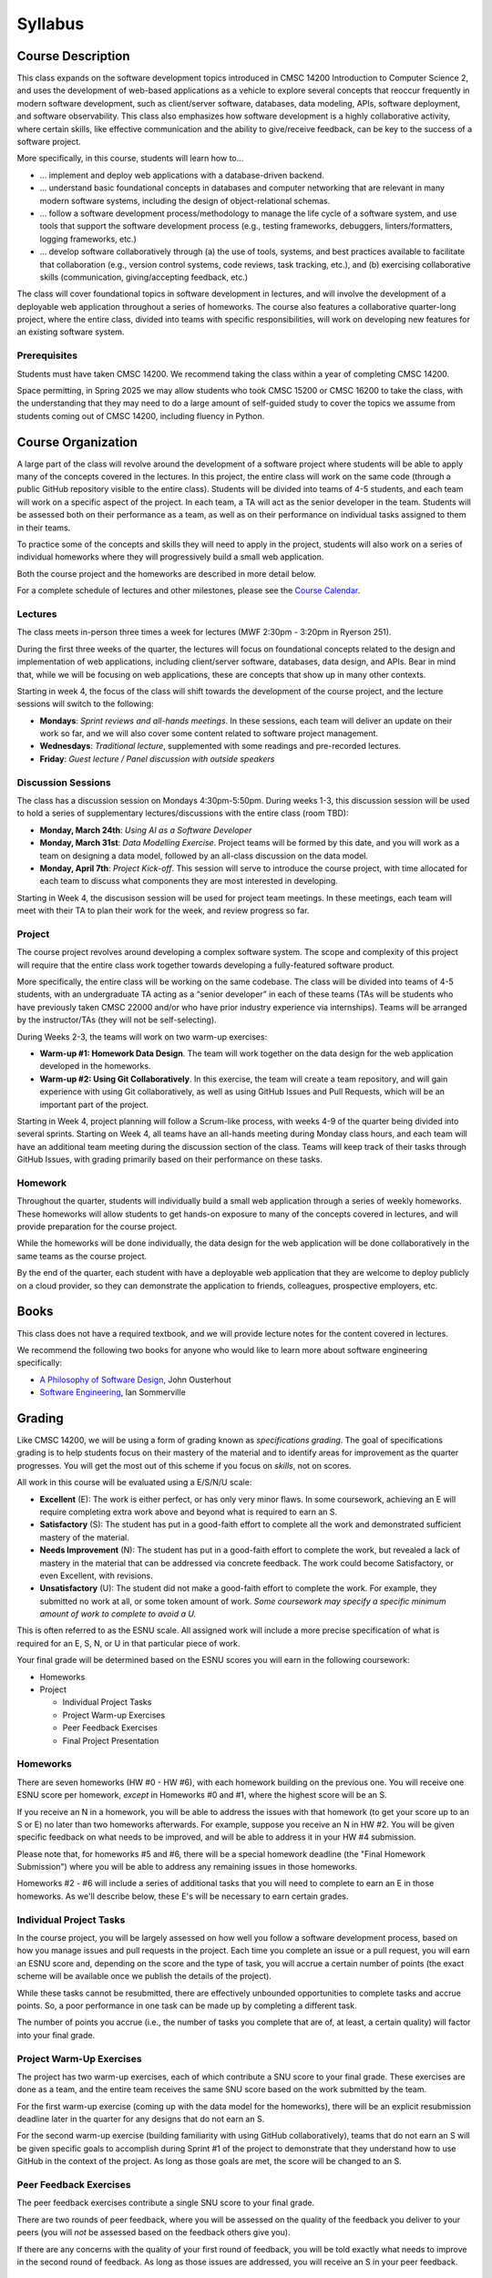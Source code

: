 Syllabus
========

..
    .. note::

        If you are registered for CMSC 22000, please bear in mind that all
        the latest course materials can be found in the course's Canvas site.

Course Description
------------------

This class expands on the software development topics introduced
in CMSC 14200 Introduction to Computer Science 2, and uses the
development of web-based applications as a vehicle to explore
several concepts that reoccur frequently in modern software development, such
as client/server software, databases, data modeling, APIs, software
deployment, and software observability. This class also emphasizes
how software development is a highly
collaborative activity, where certain skills, like effective
communication and the ability to give/receive feedback, can be key to
the success of a software project.

More specifically, in this course, students will learn how to…

- … implement and deploy web applications with a database-driven backend.
- … understand basic foundational concepts in databases and computer
  networking that are relevant in many modern software systems, including
  the design of object-relational schemas.
- … follow a software development process/methodology to manage the life
  cycle of a software system, and use tools that support the software
  development process (e.g., testing frameworks, debuggers, linters/formatters,
  logging frameworks, etc.)
- … develop software collaboratively through (a) the use of tools, systems,
  and best practices available to facilitate that collaboration (e.g.,
  version control systems, code reviews, task tracking, etc.), and (b)
  exercising collaborative skills (communication, giving/accepting feedback, etc.)

The class will cover foundational topics in software development in
lectures, and will involve the development of a deployable web application
throughout a series of homeworks. The course also features a
collaborative quarter-long project, where the entire class, divided into
teams with specific responsibilities, will work on developing new
features for an existing software system.

Prerequisites
~~~~~~~~~~~~~

Students must have taken CMSC 14200. We recommend taking the class within
a year of completing CMSC 14200.

Space permitting, in Spring 2025 we may allow students who took CMSC 15200
or CMSC 16200 to take the class, with the understanding that they may need
to do a large amount of self-guided study to cover the topics we assume
from students coming out of CMSC 14200, including fluency in Python.

Course Organization
-------------------

A large part of the class will revolve around the development of a
software project where students will be able to apply many of the
concepts covered in the lectures. In this project, the
entire class will work on the same code (through a public GitHub
repository visible to the entire class). Students will be divided into
teams of 4-5 students, and each team will work on a specific aspect of
the project. In each team, a TA will act as the senior developer in the
team. Students will be assessed both on their performance as a team, as
well as on their performance on individual tasks assigned to them in
their teams.

To practice some of the concepts and skills they will need to apply
in the project, students will also work on a series of individual
homeworks where they will progressively build a small web application.

Both the course project and the homeworks are described in more detail below.

For a complete schedule of lectures and other milestones, please see
the `Course Calendar <calendar.html>`__.

Lectures
~~~~~~~~

The class meets in-person three times a week for lectures (MWF 2:30pm - 3:20pm in Ryerson 251).

During the first three weeks of the quarter, the lectures will focus on
foundational concepts related to the design
and implementation of web applications, including client/server software, databases,
data design, and APIs. Bear in mind that, while we will be focusing on web applications,
these are concepts that show up in many other contexts.

Starting in week 4, the focus of the class will shift towards the
development of the course project, and the lecture sessions
will switch to the following:

* **Mondays**: *Sprint reviews and all-hands meetings*. In these sessions, each team will deliver an update on their work so far, and we will also cover some content related to software project management.
* **Wednesdays**: *Traditional lecture*, supplemented with some readings and pre-recorded lectures.
* **Friday**: *Guest lecture / Panel discussion with outside speakers*

Discussion Sessions
~~~~~~~~~~~~~~~~~~~

The class has a discussion session on Mondays 4:30pm-5:50pm. During weeks 1-3,
this discussion session will be used to hold a series of supplementary lectures/discussions
with the entire class (room TBD):

- **Monday, March 24th**: *Using AI as a Software Developer*
- **Monday, March 31st**: *Data Modelling Exercise*. Project teams will be formed by this date, and you will work as a team on designing a data model, followed by an all-class discussion on the data model.
- **Monday, April 7th**: *Project Kick-off*. This session will serve to introduce the course project, with time allocated for each team to discuss what components they are most interested in developing.

Starting in Week 4, the discusison session will be used for project team
meetings. In these meetings, each team will meet with their TA to plan their work for the week, and review progress so far.


Project
~~~~~~~

The course project revolves around developing a complex software system.
The scope and complexity of this project will require that the entire
class work together towards developing a fully-featured software
product.

More specifically, the entire class will be working on the same
codebase. The class will be divided into teams of 4-5 students, with an
undergraduate TA acting as a “senior developer” in each of these teams
(TAs will be students who have previously taken CMSC 22000 and/or who
have prior industry experience via internships). Teams will be arranged
by the instructor/TAs (they will not be self-selecting).

During Weeks 2-3, the teams will work on two warm-up exercises:

- **Warm-up #1: Homework Data Design**. The team will work together on
  the data design for the web application developed in the homeworks.
- **Warm-up #2: Using Git Collaboratively**. In this exercise, the team
  will create a team repository, and will gain experience with using
  Git collaboratively, as well as using GitHub Issues and Pull Requests,
  which will be an important part of the project.

Starting in Week 4, project planning will follow a Scrum-like process,
with weeks 4-9 of the quarter being divided into several sprints.
Starting on Week 4, all teams have an all-hands meeting during Monday
class hours, and each team will have an additional team meeting during
the discussion section of the class. Teams will keep track of their tasks
through GitHub Issues, with grading primarily based on their performance
on these tasks.

Homework
~~~~~~~~

Throughout the quarter, students will individually build a small web
application through a series of weekly homeworks. These homeworks will
allow students to get hands-on exposure to many of the concepts
covered in lectures, and will provide preparation for the course project.

While the homeworks will be done individually, the data design for the
web application will be done collaboratively in the same teams as
the course project.

By the end of the quarter, each student with have a deployable web application
that they are welcome to deploy publicly on a cloud provider, so they can demonstrate
the application to friends, colleagues, prospective employers, etc.

Books
-----

This class does not have a required textbook, and we will provide lecture
notes for the content covered in lectures.

We recommend the following two books for anyone who would like to learn
more about software engineering specifically:

- `A Philosophy of Software Design <https://www.amazon.com/Philosophy-Software-Design-2nd/dp/173210221X>`__, John Ousterhout
- `Software Engineering <http://iansommerville.com/software-engineering-book/>`__, Ian Sommerville


Grading
-------

Like CMSC 14200, we will be using a form of grading known as *specifications grading*.
The goal of specifications grading is to help students focus on their mastery of the
material and to identify areas for improvement as the quarter progresses. You will
get the most out of this scheme if you focus on *skills*, not on scores.

All work in this course will be evaluated using a E/S/N/U scale:

- **Excellent** (E): The work is either perfect, or has only very minor flaws. In some coursework,
  achieving an E will require completing extra work above and beyond what is required to earn an S.
- **Satisfactory** (S): The student has put in a good-faith effort to complete all the work
  and demonstrated sufficient mastery of the material.
- **Needs Improvement** (N): The student has put in a good-faith effort to complete the work,
  but revealed a lack of mastery in the material that can be addressed via concrete feedback.
  The work could become Satisfactory, or even Excellent, with revisions.
- **Unsatisfactory** (U): The student did not make a good-faith effort to complete the work.
  For example, they submitted no work at all, or some token amount of work. *Some coursework
  may specify a specific minimum amount of work to complete to avoid a U.*

This is often referred to as the ESNU scale. All assigned work will include a more precise
specification of what is required for an E, S, N, or U in that particular piece of work.

Your final grade will be determined based on the ESNU scores you will earn in the following
coursework:

- Homeworks
- Project

  - Individual Project Tasks
  - Project Warm-up Exercises
  - Peer Feedback Exercises
  - Final Project Presentation

Homeworks
~~~~~~~~~

There are seven homeworks (HW #0 - HW #6), with each homework building on the previous one.
You will receive one ESNU score per homework, *except* in Homeworks #0 and #1, where the highest
score will be an S.

If you receive an N in a homework, you will be able to address the issues with that homework
(to get your score up to an S or E) no later than two homeworks afterwards. For example,
suppose you receive an N in HW #2. You will be given specific feedback on what needs to be
improved, and will be able to address it in your HW #4 submission.

Please note that, for homeworks #5 and #6, there will be a special homework deadline (the
"Final Homework Submission") where you will be able to address any remaining issues in those homeworks.

Homeworks #2 - #6 will include a series of additional tasks that you will need to complete
to earn an E in those homeworks. As we'll describe below, these E's will be necessary to
earn certain grades.

Individual Project Tasks
~~~~~~~~~~~~~~~~~~~~~~~~

In the course project, you will be largely assessed on how well you follow a software
development process, based on how you manage issues and pull requests in the project.
Each time you complete an issue or a pull request, you will earn an ESNU score and,
depending on the score and the type of task, you will accrue a certain number of points
(the exact scheme will be available once we publish the details of the project).

While these tasks cannot be resubmitted, there are effectively unbounded opportunities
to complete tasks and accrue points. So, a poor performance in one task can be made up
by completing a different task.

The number of points you accrue (i.e., the number of tasks you complete that are of,
at least, a certain quality) will factor into your final grade.

Project Warm-Up Exercises
~~~~~~~~~~~~~~~~~~~~~~~~~

The project has two warm-up exercises, each of which contribute a SNU score to your final grade.
These exercises are done as a team, and the entire team receives the same SNU score based on
the work submitted by the team.

For the first warm-up exercise (coming up with the data model for the homeworks), there will be
an explicit resubmission deadline later in the quarter for any designs that do not earn an S.

For the second warm-up exercise (building familiarity with using GitHub collaboratively), teams
that do not earn an S will be given specific goals to accomplish during Sprint #1 of the project
to demonstrate that they understand how to use GitHub in the context of the project. As long
as those goals are met, the score will be changed to an S.

Peer Feedback Exercises
~~~~~~~~~~~~~~~~~~~~~~~

The peer feedback exercises contribute a single SNU score to your final grade.

There are two rounds of peer feedback, where you will be assessed on the quality
of the feedback you deliver to your peers (you will *not* be assessed based on
the feedback others give you).

If there are any concerns with the quality of
your first round of feedback, you will be told exactly what needs to improve in
the second round of feedback. As long as those issues are addressed,
you will receive an S in your peer feedback.

Final Report and Demo
~~~~~~~~~~~~~~~~~~~~~

The final component of this course will be a final report, where each team will summarize the work they have done throughout the quarter, as well as a live demo. The demos will take place during the “final exam” slot for the class (date/time TBD). The final report is due Friday, May 30th, 8pm.

The final report and demo each contribute one SNU score to your final grade.

Final Grade
~~~~~~~~~~

Your final grade will be computed based on the following scores:

- 7 ESNU scores from the homeworks (of which, at most five will be E's)
- 2 SNU scores from the Project Warm-up Exercises
- 1 SNU score from the Peer Feedback
- 2 SNU scores from the final report and demo
- The "Project Points" you accrue in the course project.

In other words, there are 12 ESNU scores (of which, at most five can be an E).

You should avoid thinking of these scores as making up some percent of your grade.
For example, the fact that there are 7 scores for the homeworks, and 5 scores related
to the project, does not mean that the homeworks are worth 58% of your grade.

Instead, your grade will be determined based on the table below, where each row
specifies the minimum number of scores that you must achieve to earn that grade. You
will earn the highest grade for which you meet *all* requirements.

.. cssclass:: table-bordered

+----+----------------+-------+-----+---+
|    | Project Points | N+S+E | S+E | E |
+====+================+=======+=====+===+
| A  | 400+           | 12    | 12  | 4 |
+----+----------------+-------+-----+---+
| A- | 300+           | 12    | 10  | 2 |
+----+----------------+-------+-----+---+
| B+ | 200+           | 12    | 10  | 0 |
+----+----------------+-------+-----+---+
| B  | < 200          | 12    | 10  | 0 |
+----+                +-------+-----+---+
| B- |                | 10    | 10  | 0 |
+----+----------------+-------+-----+---+

In this table, the project columns represent the following:

- **Project Points**: The points you can accrue in the course project by completing issues and pull requests.
- **N + S + E**: The minimum number of non-Unsatisfactory scores (i.e., N's, S's, and E's) achieved by the student. This represents the amount of work the student has done in good faith.
- **S + E**: The minimum number of scores that are, at least, Satisfactory. This represents the amount of work that the student has done in good faith, and which is at least satisfactory.
- **E**: The minimum number of Excellent scores. This represents the amount of work done by the student that is of superior quality.

Please note that anyone below the B- requirements will be dealt with on a case-by-case basis.


Policies
--------

Late Submissions
~~~~~~~~~~~~~~~~

Late submissions will not be accepted in this class, except under extraordinary circumstances. Please bear in mind
that, given that you can resubmit most of the work in the class, it is ok to submit a less-than-ideal piece of work by the
deadline, as you will have an opportunity to revise it later on.

That said, to be clear: **if you encounter some sort of emergency (medical, family, etc.) please reach out to us as soon as you are able to do so**. We are more than happy to find ways to provide additional flexibility in these situations. Ideally, you should notify us of these circumstances before the work is due so we can discuss options with you.

In other words, our late submission policy applies to *ordinary* circumstances: if you are having a busy week, if your RSO has an event that overlaps with a deadline, etc., then you should rely on the resubmission policy to give you some extra flexibility: instead of trying to argue for a few extra days to work on an assignment, you should just submit the work you have completed by the deadline, so you can get feedback on that work and use that feedback to improve your work.


Grading Disputes
~~~~~~~~~~~~~~~~

Except in very specific cases (described below), you cannot dispute the score assigned to you on a piece of work. The score you receive on a piece of work is meant to convey feedback on your level of mastery, and you should take it as an opportunity to understand the areas of improvement in your work. You are more than welcome to ask us for concrete advice on how to improve your work, and we are always more than happy to have those kind of conversations with students, including going over your code. On the other hand, we will not entertain requests to change your score just because you feel your work deserved a higher score.

There is one exception to this: if a grader made a factual mistake in your grading.
Please note that this only includes cases where a grader makes an erroneous
statement about your work in their feedback. It does not include cases where
you simply disagree with whether something deserves to be flagged as incorrect.

For example, suppose you receive a piece of feedback that says
"Incorrect: Function X did not check that parameter Y is greater than zero".
If function X in your code *did* perform this check, and the grader
missed this fact (and erroneously gave you that feedback), you can ask
us to review this decision. Please note that, even
if the feedback is amended, it may not affect your actual ESNU score.

We ask that you keep
these requests brief and to the point: no more than a few sentences identifying
the exact statement that the grader made and the reasons you believe the statement was mistaken, including
references to specific parts of your code (e.g., "I did check the value of the
parameter in line 107"). Focus on laying out the facts, and nothing else.

Finally, it is also your responsibility to make
these requests in a timely manner. Requests to review grading mistakes must be submitted
no later than **one week** after a graded piece of work is returned to you.
After that time, we will not consider any such requests,
*regardless of whether the request is reasonable and justified*.

Academic Integrity
~~~~~~~~~~~~~~~~~~

While we take academic integrity seriously, we are also mindful that,
in this class, you will be allowed and encouraged to collaborate heavily
with your classmates, as well as use technologies and resources that might
not be allowed in other contexts.

That said, there **will** be certain constraints on how/when to collaborate with
other students, and when to use certain technologies, particularly
AI tools. Our `Academic Integrity <academic-integrity.html>`__ page provides an
in-depth discussion of what is and isn't allowed in this class.
It is your responsibility to read and understand the contents of
that page.

Code of Conduct for Course Staff
~~~~~~~~~~~~~~~~~~~~~~~~~~~~~~~~

This class has a `Code of Conduct for Course Staff <code-of-conduct.html>`__.
We share this code of conduct with you (the students) so you know the
expectations we have set for our staff and, while we expect and hope they
will scrupulously follow this code of conduct, you should let us know if
you witness or experience a code of conduct violation. This will allow us
to continue to improve the student experience in this class, and to prevent
any issues from reocurring.


Diversity statement
~~~~~~~~~~~~~~~~~~~

The University of Chicago is committed to diversity and rigorous inquiry that arises from multiple
perspectives. We concur with that commitment and also believe that we have the highest quality
interactions and can creatively solve more problems when we recognize and share our diversity. We thus
expect to maintain a productive learning environment based upon open communication, mutual respect,
and non-discrimination. We view the diversity that students bring to this class as a resource, strength and
benefit. It is our intent to present materials and activities that are respectful of diversity: gender,
sexuality, disability, socioeconomic status, ethnicity, race, religious background, and immigration status.
Any suggestions as to how to further such a positive and open environment in the class will be
appreciated and given serious consideration.

If you have a preferred name different from what appears on the class roster, or preferred gender pronouns
you would like us to use, please let us know.

Accessibility statement
~~~~~~~~~~~~~~~~~~~~~~~

The University of Chicago is committed to ensuring equitable access to our academic
programs and services. Students with disabilities who have been approved for the use of
academic accommodations by `Student Disability Services <https://disabilities.uchicago.edu/>`__ (SDS) and need a reasonable
accommodation(s) to participate fully in this course should follow the procedures
established by SDS for using accommodations. Timely notifications are required in order to
ensure that your accommodations can be implemented. Please meet with me to discuss
your access needs in this class after you have completed the SDS procedures for
requesting accommodations.

Phone: (773) 702-6000
Email: disabilities@uchicago.edu

